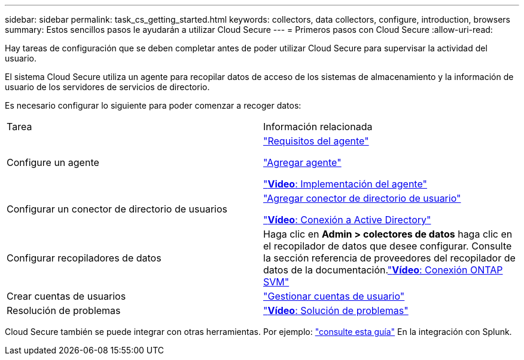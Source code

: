 ---
sidebar: sidebar 
permalink: task_cs_getting_started.html 
keywords: collectors, data collectors, configure, introduction, browsers 
summary: Estos sencillos pasos le ayudarán a utilizar Cloud Secure 
---
= Primeros pasos con Cloud Secure
:allow-uri-read: 


Hay tareas de configuración que se deben completar antes de poder utilizar Cloud Secure para supervisar la actividad del usuario.

El sistema Cloud Secure utiliza un agente para recopilar datos de acceso de los sistemas de almacenamiento y la información de usuario de los servidores de servicios de directorio.

Es necesario configurar lo siguiente para poder comenzar a recoger datos:

[cols="2*"]
|===


| Tarea | Información relacionada 


| Configure un agente  a| 
link:concept_cs_agent_requirements.html["Requisitos del agente"]

link:task_cs_add_agent.html["Agregar agente"]

link:https://netapp.hubs.vidyard.com/watch/Lce7EaGg7NZfvCUw4Jwy5P?["*Video*: Implementación del agente"]



| Configurar un conector de directorio de usuarios | link:task_config_user_dir_connect.html["Agregar conector de directorio de usuario"]

link:https://netapp.hubs.vidyard.com/watch/NEmbmYrFjCHvPps7QMy8me?["*Vídeo*: Conexión a Active Directory"] 


| Configurar recopiladores de datos | Haga clic en *Admin > colectores de datos* haga clic en el recopilador de datos que desee configurar. Consulte la sección referencia de proveedores del recopilador de datos de la documentación.link:https://netapp.hubs.vidyard.com/watch/YSQrcYA7DKXbj1UGeLYnSF?["*Vídeo*: Conexión ONTAP SVM"] 


| Crear cuentas de usuarios | link:concept_user_roles.html["Gestionar cuentas de usuario"] 


| Resolución de problemas | link:https://netapp.hubs.vidyard.com/watch/Fs8N2w9wBtsFGrhRH9X85U?["*Vídeo*: Solución de problemas"] 
|===
Cloud Secure también se puede integrar con otras herramientas. Por ejemplo: link:http://docs.netapp.com/us-en/cloudinsights/CloudInsights_CloudSecure_Splunk_integration_guide.pdf["consulte esta guía"] En la integración con Splunk.
